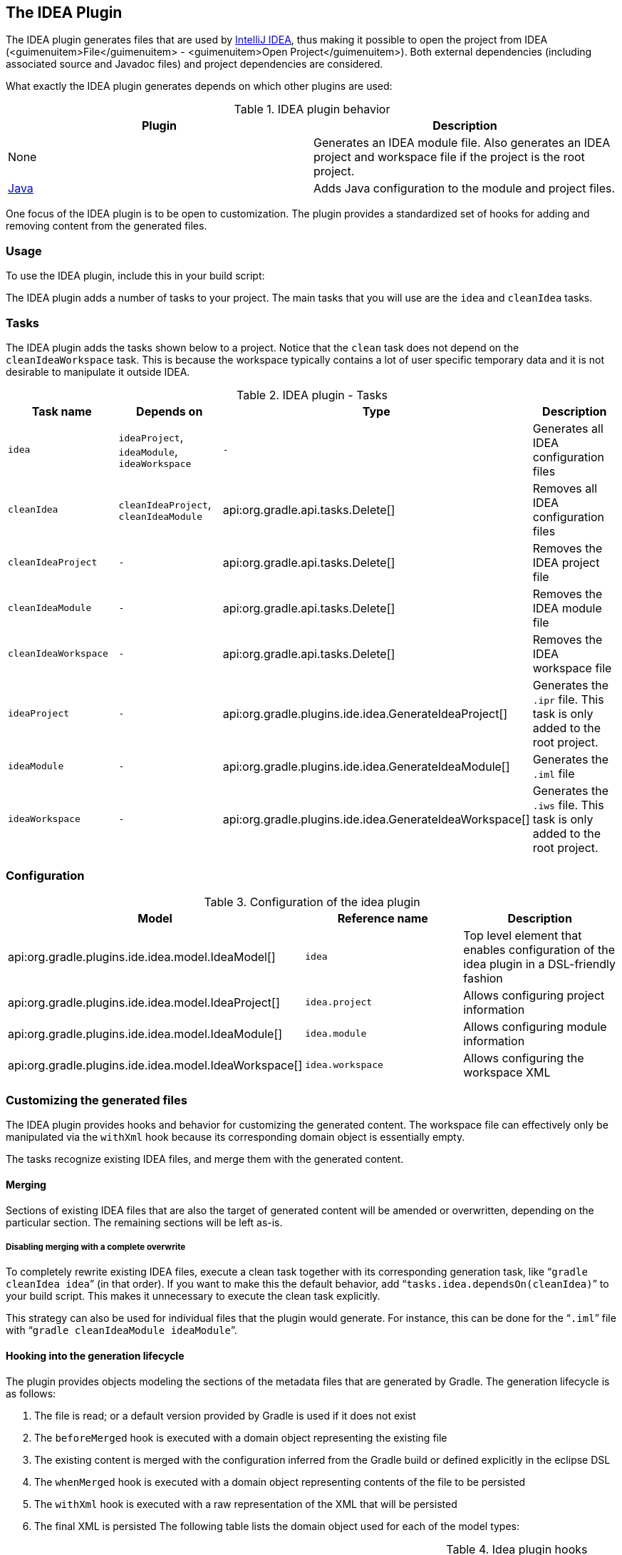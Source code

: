 // Copyright 2017 the original author or authors.
//
// Licensed under the Apache License, Version 2.0 (the "License");
// you may not use this file except in compliance with the License.
// You may obtain a copy of the License at
//
//      http://www.apache.org/licenses/LICENSE-2.0
//
// Unless required by applicable law or agreed to in writing, software
// distributed under the License is distributed on an "AS IS" BASIS,
// WITHOUT WARRANTIES OR CONDITIONS OF ANY KIND, either express or implied.
// See the License for the specific language governing permissions and
// limitations under the License.

[[idea_plugin]]
== The IDEA Plugin

The IDEA plugin generates files that are used by http://www.jetbrains.com/idea/[IntelliJ IDEA], thus making it possible to open the project from IDEA (<guimenuitem>File</guimenuitem> - <guimenuitem>Open Project</guimenuitem>). Both external dependencies (including associated source and Javadoc files) and project dependencies are considered.

What exactly the IDEA plugin generates depends on which other plugins are used:

.IDEA plugin behavior
[cols="a,a", options="header"]
|===
| Plugin
| Description

| None
| Generates an IDEA module file. Also generates an IDEA project and workspace file if the project is the root project.

| <<java_plugin,Java>>
| Adds Java configuration to the module and project files.
|===

One focus of the IDEA plugin is to be open to customization. The plugin provides a standardized set of hooks for adding and removing content from the generated files.


[[sec:idea_usage]]
=== Usage

To use the IDEA plugin, include this in your build script:

++++
<sample id="useIdeaPlugin" dir="idea" title="Using the IDEA plugin">
            <sourcefile file="build.gradle" snippet="use-plugin"/>
        </sample>
++++

The IDEA plugin adds a number of tasks to your project. The main tasks that you will use are the `idea` and `cleanIdea` tasks.

[[sec:idea_tasks]]
=== Tasks

The IDEA plugin adds the tasks shown below to a project. Notice that the `clean` task does not depend on the `cleanIdeaWorkspace` task. This is because the workspace typically contains a lot of user specific temporary data and it is not desirable to manipulate it outside IDEA.

[[ideatasks]]
.IDEA plugin - Tasks
[cols="a,a,a,a", options="header"]
|===
| Task name
| Depends on
| Type
| Description

| `idea`
| `ideaProject`, `ideaModule`, `ideaWorkspace`
| `-`
| Generates all IDEA configuration files

| `cleanIdea`
| `cleanIdeaProject`, `cleanIdeaModule`
| api:org.gradle.api.tasks.Delete[]
| Removes all IDEA configuration files

| `cleanIdeaProject`
| `-`
| api:org.gradle.api.tasks.Delete[]
| Removes the IDEA project file

| `cleanIdeaModule`
| `-`
| api:org.gradle.api.tasks.Delete[]
| Removes the IDEA module file

| `cleanIdeaWorkspace`
| `-`
| api:org.gradle.api.tasks.Delete[]
| Removes the IDEA workspace file

| `ideaProject`
| `-`
| api:org.gradle.plugins.ide.idea.GenerateIdeaProject[]
| Generates the `.ipr` file. This task is only added to the root project.

| `ideaModule`
| `-`
| api:org.gradle.plugins.ide.idea.GenerateIdeaModule[]
| Generates the `.iml` file

| `ideaWorkspace`
| `-`
| api:org.gradle.plugins.ide.idea.GenerateIdeaWorkspace[]
| Generates the `.iws` file. This task is only added to the root project.
|===


[[sec:idea_configuration]]
=== Configuration


[[idea-configuration]]
.Configuration of the idea plugin
[cols="a,a,a", options="header"]
|===
| Model
| Reference name
| Description

| api:org.gradle.plugins.ide.idea.model.IdeaModel[]
| `idea`
| Top level element that enables configuration of the idea plugin in a DSL-friendly fashion

| api:org.gradle.plugins.ide.idea.model.IdeaProject[]
| `idea.project`
| Allows configuring project information

| api:org.gradle.plugins.ide.idea.model.IdeaModule[]
| `idea.module`
| Allows configuring module information

| api:org.gradle.plugins.ide.idea.model.IdeaWorkspace[]
| `idea.workspace`
| Allows configuring the workspace XML
|===


[[sec:idea_customizing_the_generated_files]]
=== Customizing the generated files

The IDEA plugin provides hooks and behavior for customizing the generated content. The workspace file can effectively only be manipulated via the `withXml` hook because its corresponding domain object is essentially empty.

The tasks recognize existing IDEA files, and merge them with the generated content.


[[sec:merging_with_idea_files]]
==== Merging

Sections of existing IDEA files that are also the target of generated content will be amended or overwritten, depending on the particular section. The remaining sections will be left as-is.


[[sec:complete_overwrite_of_idea_files]]
===== Disabling merging with a complete overwrite

To completely rewrite existing IDEA files, execute a clean task together with its corresponding generation task, like “`gradle cleanIdea idea`” (in that order). If you want to make this the default behavior, add “`tasks.idea.dependsOn(cleanIdea)`” to your build script. This makes it unnecessary to execute the clean task explicitly.

This strategy can also be used for individual files that the plugin would generate. For instance, this can be done for the “`.iml`” file with “`gradle cleanIdeaModule ideaModule`”.

[[sec:hooking_into_the_idea_generation_lifecycle]]
==== Hooking into the generation lifecycle

The plugin provides objects modeling the sections of the metadata files that are generated by Gradle. The generation lifecycle is as follows: 

. The file is read; or a default version provided by Gradle is used if it does not exist
. The `beforeMerged` hook is executed with a domain object representing the existing file
. The existing content is merged with the configuration inferred from the Gradle build or defined explicitly in the eclipse DSL
. The `whenMerged` hook is executed with a domain object representing contents of the file to be persisted
. The `withXml` hook is executed with a raw representation of the XML that will be persisted
. The final XML is persisted
 The following table lists the domain object used for each of the model types:

[[idea-hooks]]
.Idea plugin hooks
[cols="a,a,a,a", options="header"]
|===
| Model
| `beforeMerged { arg -&gt; }` argument type
| `whenMerged { arg -&gt; }` argument type
| `withXml { arg -&gt; }` argument type

| api:org.gradle.plugins.ide.idea.model.IdeaProject[]
| api:org.gradle.plugins.ide.idea.model.Project[]
| api:org.gradle.plugins.ide.idea.model.Project[]
| api:org.gradle.api.XmlProvider[]

| api:org.gradle.plugins.ide.idea.model.IdeaModule[]
| api:org.gradle.plugins.ide.idea.model.Module[]
| api:org.gradle.plugins.ide.idea.model.Module[]
| api:org.gradle.api.XmlProvider[]

| api:org.gradle.plugins.ide.idea.model.IdeaWorkspace[]
| api:org.gradle.plugins.ide.idea.model.Workspace[]
| api:org.gradle.plugins.ide.idea.model.Workspace[]
| api:org.gradle.api.XmlProvider[]
|===


[[sec:partial-rewrite]]
===== Partial rewrite of existing content

A <<sec:complete-rewrite,complete rewrite>> causes all existing content to be discarded, thereby losing any changes made directly in the IDE. The `beforeMerged` hook makes it possible to overwrite just certain parts of the existing content. The following example removes all existing dependencies from the `Module` domain object: 
++++
<sample id="partialRewrites" dir="idea" title="Partial Rewrite for Module">
                        <sourcefile file="build.gradle" snippet="module-before-merged"/>
                    </sample>
++++
 The resulting module file will only contain Gradle-generated dependency entries, but not any other dependency entries that may have been present in the original file. (In the case of dependency entries, this is also the default behavior.) Other sections of the module file will be either left as-is or merged. The same could be done for the module paths in the project file: 
++++
<sample id="partialRewritesProject" dir="idea" title="Partial Rewrite for Project">
                        <sourcefile file="build.gradle" snippet="project-before-merged"/>
                    </sample>
++++
 

[[sec:idea_modify_domain_objects]]
===== Modifying the fully populated domain objects

The `whenMerged` hook allows you to manipulate the fully populated domain objects. Often this is the preferred way to customize IDEA files. Here is how you would export all the dependencies of an IDEA module: 
++++
<sample id="exportDependencies" dir="idea" title="Export Dependencies">
                        <sourcefile file="build.gradle" snippet="module-when-merged"/>
                    </sample>
++++
 

[[sec:idea_modify_xml]]
===== Modifying the XML representation

The `withXml`hook allows you to manipulate the in-memory XML representation just before the file gets written to disk. Although Groovy's XML support makes up for a lot, this approach is less convenient than manipulating the domain objects. In return, you get total control over the generated file, including sections not modeled by the domain objects. 
++++
<sample id="projectWithXml" dir="idea" title="Customizing the XML">
                        <sourcefile file="build.gradle" snippet="project-with-xml"/>
                        <test args="idea"/>
                    </sample>
++++
 

[[sec:further_things_to_consider]]
=== Further things to consider

The paths of dependencies in the generated IDEA files are absolute. If you manually define a path variable pointing to the Gradle dependency cache, IDEA will automatically replace the absolute dependency paths with this path variable. you can configure this path variable via the “`idea.pathVariables`” property, so that it can do a proper merge without creating duplicates.
